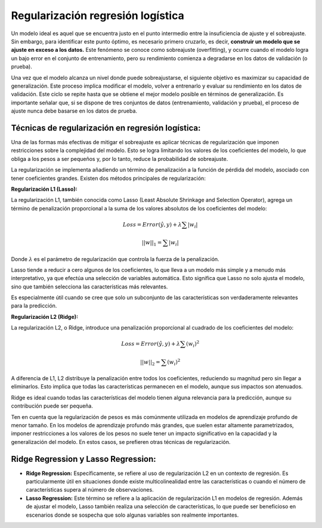 Regularización regresión logística
----------------------------------

Un modelo ideal es aquel que se encuentra justo en el punto intermedio
entre la insuficiencia de ajuste y el sobreajuste. Sin embargo, para
identificar este punto óptimo, es necesario primero cruzarlo, es decir,
**construir un modelo que se ajuste en exceso a los datos.** Este
fenómeno se conoce como sobreajuste (overfitting), y ocurre cuando el
modelo logra un bajo error en el conjunto de entrenamiento, pero su
rendimiento comienza a degradarse en los datos de validación (o prueba).

Una vez que el modelo alcanza un nivel donde puede sobreajustarse, el
siguiente objetivo es maximizar su capacidad de generalización. Este
proceso implica modificar el modelo, volver a entrenarlo y evaluar su
rendimiento en los datos de validación. Este ciclo se repite hasta que
se obtiene el mejor modelo posible en términos de generalización. Es
importante señalar que, si se dispone de tres conjuntos de datos
(entrenamiento, validación y prueba), el proceso de ajuste nunca debe
basarse en los datos de prueba.

Técnicas de regularización en regresión logística:
~~~~~~~~~~~~~~~~~~~~~~~~~~~~~~~~~~~~~~~~~~~~~~~~~~

Una de las formas más efectivas de mitigar el sobreajuste es aplicar
técnicas de regularización que imponen restricciones sobre la
complejidad del modelo. Esto se logra limitando los valores de los
coeficientes del modelo, lo que obliga a los pesos a ser pequeños y, por
lo tanto, reduce la probabilidad de sobreajuste.

La regularización se implementa añadiendo un término de penalización a
la función de pérdida del modelo, asociado con tener coeficientes
grandes. Existen dos métodos principales de regularización:

**Regularización L1 (Lasso):**

La regularización L1, también conocida como Lasso (Least Absolute
Shrinkage and Selection Operator), agrega un término de penalización
proporcional a la suma de los valores absolutos de los coeficientes del
modelo:

.. math::  Loss = Error(\hat{y},y) + \lambda \sum{|w_i|}  

.. math::  ||w||_1 = \sum{|w_i|} 

Donde :math:`\lambda` es el parámetro de regularización que controla la
fuerza de la penalización.

Lasso tiende a reducir a cero algunos de los coeficientes, lo que lleva
a un modelo más simple y a menudo más interpretativo, ya que efectúa una
selección de variables automática. Esto significa que Lasso no solo
ajusta el modelo, sino que también selecciona las características más
relevantes.

Es especialmente útil cuando se cree que solo un subconjunto de las
características son verdaderamente relevantes para la predicción.

**Regularización L2 (Ridge):**

La regularización L2, o Ridge, introduce una penalización proporcional
al cuadrado de los coeficientes del modelo:

.. math::  Loss = Error(\hat{y},y) + \lambda \sum{(w_i)^2}  

.. math::  ||w||_2 = \sum{(w_i)^2} 

A diferencia de L1, L2 distribuye la penalización entre todos los
coeficientes, reduciendo su magnitud pero sin llegar a eliminarlos. Esto
implica que todas las características permanecen en el modelo, aunque
sus impactos son atenuados.

Ridge es ideal cuando todas las características del modelo tienen alguna
relevancia para la predicción, aunque su contribución puede ser pequeña.

Ten en cuenta que la regularización de pesos es más comúnmente utilizada
en modelos de aprendizaje profundo de menor tamaño. En los modelos de
aprendizaje profundo más grandes, que suelen estar altamente
parametrizados, imponer restricciones a los valores de los pesos no
suele tener un impacto significativo en la capacidad y la generalización
del modelo. En estos casos, se prefieren otras técnicas de
regularización.

Ridge Regression y Lasso Regression:
~~~~~~~~~~~~~~~~~~~~~~~~~~~~~~~~~~~~

-  **Ridge Regression:** Específicamente, se refiere al uso de
   regularización L2 en un contexto de regresión. Es particularmente
   útil en situaciones donde existe multicolinealidad entre las
   características o cuando el número de características supera al
   número de observaciones.

-  **Lasso Regression:** Este término se refiere a la aplicación de
   regularización L1 en modelos de regresión. Además de ajustar el
   modelo, Lasso también realiza una selección de características, lo
   que puede ser beneficioso en escenarios donde se sospecha que solo
   algunas variables son realmente importantes.
